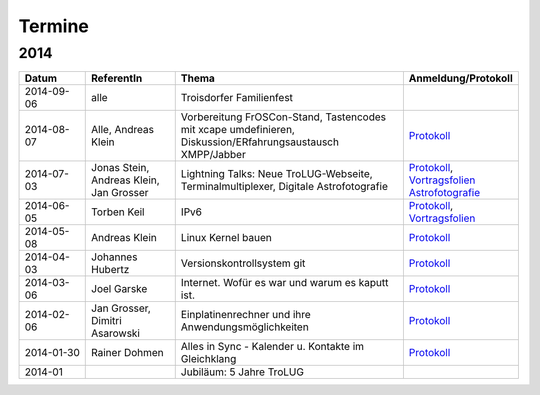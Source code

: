 .. _termine:

Termine
=======

2014
----

.. csv-table::
  :header: "Datum", "ReferentIn", "Thema", "Anmeldung/Protokoll"
  :widths: 15, 20, 50, 15
  
  "2014-09-06", "alle", "Troisdorfer Familienfest", ""
  "2014-08-07", "Alle, Andreas Klein", "Vorbereitung FrOSCon-Stand, Tastencodes mit xcape umdefinieren, Diskussion/ERfahrungsaustausch XMPP/Jabber", "`Protokoll <http://pad.jjim.de/p/trolug-august-2014>`_"
  "2014-07-03", "Jonas Stein, Andreas Klein, Jan Grosser", "Lightning Talks: Neue TroLUG-Webseite, Terminalmultiplexer, Digitale Astrofotografie", "`Protokoll <http://pad.jjim.de/p/trolug-juli-2014>`_, `Vortragsfolien Astrofotografie <http://downloads.trolug.de/2014-07-03_trolug_jan_grosser_sternfeldaufnahmen.pdf>`_"
  "2014-06-05", "Torben Keil", IPv6, "`Protokoll <http://pad.jjim.de/p/trolug-juni-2014>`_, `Vortragsfolien <http://downloads.trolug.de/2014-06-05_trolug_torben_keil_ipv6.pdf>`_"
  "2014-05-08", "Andreas Klein", "Linux Kernel bauen", "`Protokoll <http://pad.jjim.de/p/trolug-mai-2014>`_"
  "2014-04-03", "Johannes Hubertz", "Versionskontrollsystem git", "`Protokoll <http://pad.jjim.de/p/trolug-april-2014>`_"
  "2014-03-06", "Joel Garske", "Internet. Wofür es war und warum es kaputt ist.", "`Protokoll <http://pad.jjim.de/p/trolug-maerz-2014>`_"
  "2014-02-06", "Jan Grosser, Dimitri Asarowski", "Einplatinenrechner und ihre Anwendungsmöglichkeiten", "`Protokoll <http://pad.jjim.de/p/trolug-februar-2014>`_"
  "2014-01-30", "Rainer Dohmen", "Alles in Sync - Kalender u. Kontakte im Gleichklang", "`Protokoll <http://pad.jjim.de/p/trolug-januar-2014>`_"
  "2014-01", "", "Jubiläum: 5 Jahre TroLUG", ""
  
